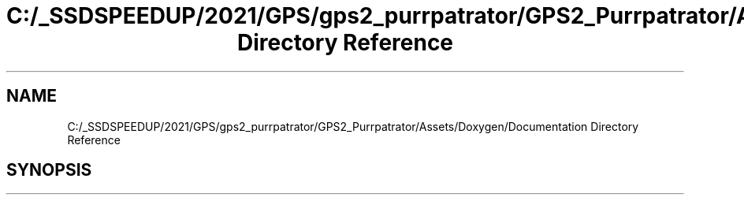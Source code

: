 .TH "C:/_SSDSPEEDUP/2021/GPS/gps2_purrpatrator/GPS2_Purrpatrator/Assets/Doxygen/Documentation Directory Reference" 3 "Mon Apr 18 2022" "Purrpatrator User manual" \" -*- nroff -*-
.ad l
.nh
.SH NAME
C:/_SSDSPEEDUP/2021/GPS/gps2_purrpatrator/GPS2_Purrpatrator/Assets/Doxygen/Documentation Directory Reference
.SH SYNOPSIS
.br
.PP

